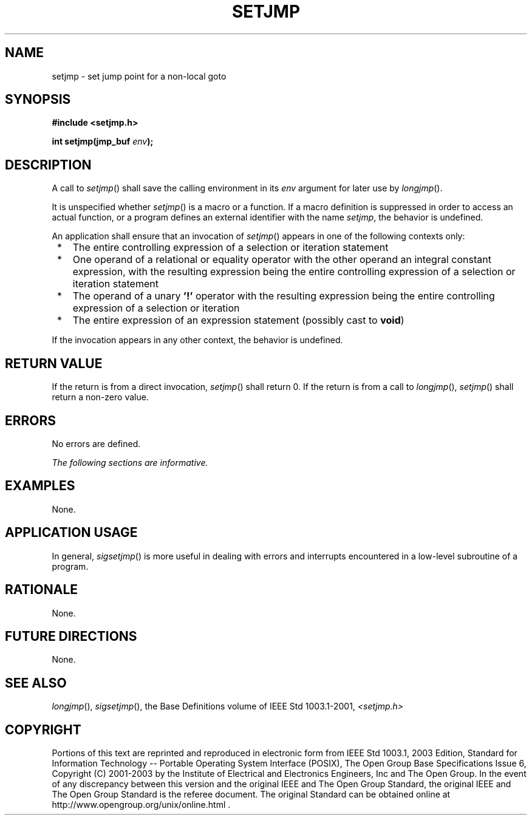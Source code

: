 .\" Copyright (c) 2001-2003 The Open Group, All Rights Reserved 
.TH "SETJMP" 3 2003 "IEEE/The Open Group" "POSIX Programmer's Manual"
.\" setjmp 
.SH NAME
setjmp \- set jump point for a non-local goto
.SH SYNOPSIS
.LP
\fB#include <setjmp.h>
.br
.sp
int setjmp(jmp_buf\fP \fIenv\fP\fB);
.br
\fP
.SH DESCRIPTION
.LP
A call to \fIsetjmp\fP() shall save the calling environment in its
\fIenv\fP argument for later use by \fIlongjmp\fP().
.LP
It is unspecified whether \fIsetjmp\fP() is a macro or a function.
If a macro definition is suppressed in order to access an
actual function, or a program defines an external identifier with
the name \fIsetjmp\fP, the behavior is undefined.
.LP
An application shall ensure that an invocation of \fIsetjmp\fP() appears
in one of the following contexts only:
.IP " *" 3
The entire controlling expression of a selection or iteration statement
.LP
.IP " *" 3
One operand of a relational or equality operator with the other operand
an integral constant expression, with the resulting
expression being the entire controlling expression of a selection
or iteration statement
.LP
.IP " *" 3
The operand of a unary \fB'!'\fP operator with the resulting expression
being the entire controlling expression of a
selection or iteration
.LP
.IP " *" 3
The entire expression of an expression statement (possibly cast to
\fBvoid\fP)
.LP
.LP
If the invocation appears in any other context, the behavior is undefined.
.SH RETURN VALUE
.LP
If the return is from a direct invocation, \fIsetjmp\fP() shall return
0. If the return is from a call to \fIlongjmp\fP(), \fIsetjmp\fP()
shall return a non-zero value.
.SH ERRORS
.LP
No errors are defined.
.LP
\fIThe following sections are informative.\fP
.SH EXAMPLES
.LP
None.
.SH APPLICATION USAGE
.LP
In general, \fIsigsetjmp\fP() is more useful in dealing with errors
and interrupts
encountered in a low-level subroutine of a program.
.SH RATIONALE
.LP
None.
.SH FUTURE DIRECTIONS
.LP
None.
.SH SEE ALSO
.LP
\fIlongjmp\fP(), \fIsigsetjmp\fP(), the Base Definitions volume
of
IEEE\ Std\ 1003.1-2001, \fI<setjmp.h>\fP
.SH COPYRIGHT
Portions of this text are reprinted and reproduced in electronic form
from IEEE Std 1003.1, 2003 Edition, Standard for Information Technology
-- Portable Operating System Interface (POSIX), The Open Group Base
Specifications Issue 6, Copyright (C) 2001-2003 by the Institute of
Electrical and Electronics Engineers, Inc and The Open Group. In the
event of any discrepancy between this version and the original IEEE and
The Open Group Standard, the original IEEE and The Open Group Standard
is the referee document. The original Standard can be obtained online at
http://www.opengroup.org/unix/online.html .
